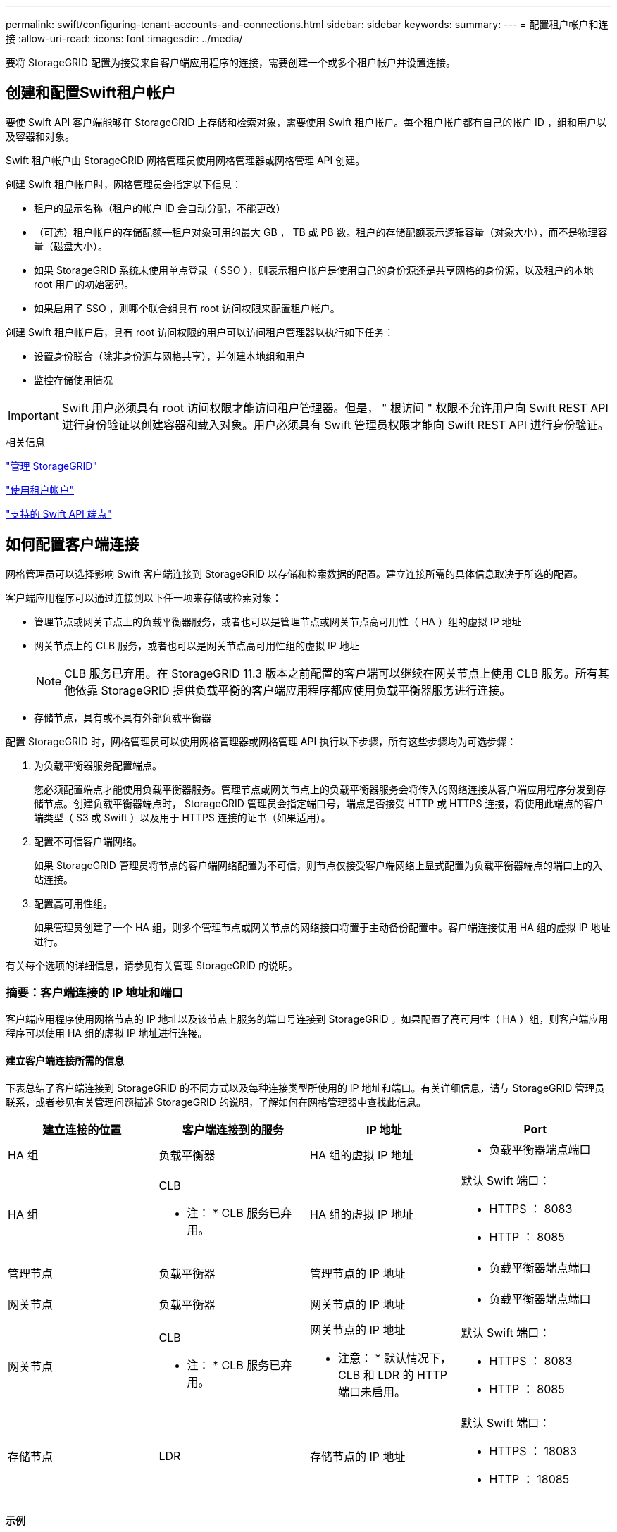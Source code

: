 ---
permalink: swift/configuring-tenant-accounts-and-connections.html 
sidebar: sidebar 
keywords:  
summary:  
---
= 配置租户帐户和连接
:allow-uri-read: 
:icons: font
:imagesdir: ../media/


[role="lead"]
要将 StorageGRID 配置为接受来自客户端应用程序的连接，需要创建一个或多个租户帐户并设置连接。



== 创建和配置Swift租户帐户

要使 Swift API 客户端能够在 StorageGRID 上存储和检索对象，需要使用 Swift 租户帐户。每个租户帐户都有自己的帐户 ID ，组和用户以及容器和对象。

Swift 租户帐户由 StorageGRID 网格管理员使用网格管理器或网格管理 API 创建。

创建 Swift 租户帐户时，网格管理员会指定以下信息：

* 租户的显示名称（租户的帐户 ID 会自动分配，不能更改）
* （可选）租户帐户的存储配额—租户对象可用的最大 GB ， TB 或 PB 数。租户的存储配额表示逻辑容量（对象大小），而不是物理容量（磁盘大小）。
* 如果 StorageGRID 系统未使用单点登录（ SSO ），则表示租户帐户是使用自己的身份源还是共享网格的身份源，以及租户的本地 root 用户的初始密码。
* 如果启用了 SSO ，则哪个联合组具有 root 访问权限来配置租户帐户。


创建 Swift 租户帐户后，具有 root 访问权限的用户可以访问租户管理器以执行如下任务：

* 设置身份联合（除非身份源与网格共享），并创建本地组和用户
* 监控存储使用情况



IMPORTANT: Swift 用户必须具有 root 访问权限才能访问租户管理器。但是， " 根访问 " 权限不允许用户向 Swift REST API 进行身份验证以创建容器和载入对象。用户必须具有 Swift 管理员权限才能向 Swift REST API 进行身份验证。

.相关信息
link:../admin/index.html["管理 StorageGRID"]

link:../tenant/index.html["使用租户帐户"]

link:supported-swift-api-endpoints.html["支持的 Swift API 端点"]



== 如何配置客户端连接

网格管理员可以选择影响 Swift 客户端连接到 StorageGRID 以存储和检索数据的配置。建立连接所需的具体信息取决于所选的配置。

客户端应用程序可以通过连接到以下任一项来存储或检索对象：

* 管理节点或网关节点上的负载平衡器服务，或者也可以是管理节点或网关节点高可用性（ HA ）组的虚拟 IP 地址
* 网关节点上的 CLB 服务，或者也可以是网关节点高可用性组的虚拟 IP 地址
+

NOTE: CLB 服务已弃用。在 StorageGRID 11.3 版本之前配置的客户端可以继续在网关节点上使用 CLB 服务。所有其他依靠 StorageGRID 提供负载平衡的客户端应用程序都应使用负载平衡器服务进行连接。

* 存储节点，具有或不具有外部负载平衡器


配置 StorageGRID 时，网格管理员可以使用网格管理器或网格管理 API 执行以下步骤，所有这些步骤均为可选步骤：

. 为负载平衡器服务配置端点。
+
您必须配置端点才能使用负载平衡器服务。管理节点或网关节点上的负载平衡器服务会将传入的网络连接从客户端应用程序分发到存储节点。创建负载平衡器端点时， StorageGRID 管理员会指定端口号，端点是否接受 HTTP 或 HTTPS 连接，将使用此端点的客户端类型（ S3 或 Swift ）以及用于 HTTPS 连接的证书（如果适用）。

. 配置不可信客户端网络。
+
如果 StorageGRID 管理员将节点的客户端网络配置为不可信，则节点仅接受客户端网络上显式配置为负载平衡器端点的端口上的入站连接。

. 配置高可用性组。
+
如果管理员创建了一个 HA 组，则多个管理节点或网关节点的网络接口将置于主动备份配置中。客户端连接使用 HA 组的虚拟 IP 地址进行。



有关每个选项的详细信息，请参见有关管理 StorageGRID 的说明。



=== 摘要：客户端连接的 IP 地址和端口

客户端应用程序使用网格节点的 IP 地址以及该节点上服务的端口号连接到 StorageGRID 。如果配置了高可用性（ HA ）组，则客户端应用程序可以使用 HA 组的虚拟 IP 地址进行连接。



==== 建立客户端连接所需的信息

下表总结了客户端连接到 StorageGRID 的不同方式以及每种连接类型所使用的 IP 地址和端口。有关详细信息，请与 StorageGRID 管理员联系，或者参见有关管理问题描述 StorageGRID 的说明，了解如何在网格管理器中查找此信息。

|===
| 建立连接的位置 | 客户端连接到的服务 | IP 地址 | Port 


 a| 
HA 组
 a| 
负载平衡器
 a| 
HA 组的虚拟 IP 地址
 a| 
* 负载平衡器端点端口




 a| 
HA 组
 a| 
CLB

* 注： * CLB 服务已弃用。
 a| 
HA 组的虚拟 IP 地址
 a| 
默认 Swift 端口：

* HTTPS ： 8083
* HTTP ： 8085




 a| 
管理节点
 a| 
负载平衡器
 a| 
管理节点的 IP 地址
 a| 
* 负载平衡器端点端口




 a| 
网关节点
 a| 
负载平衡器
 a| 
网关节点的 IP 地址
 a| 
* 负载平衡器端点端口




 a| 
网关节点
 a| 
CLB

* 注： * CLB 服务已弃用。
 a| 
网关节点的 IP 地址

* 注意： * 默认情况下， CLB 和 LDR 的 HTTP 端口未启用。
 a| 
默认 Swift 端口：

* HTTPS ： 8083
* HTTP ： 8085




 a| 
存储节点
 a| 
LDR
 a| 
存储节点的 IP 地址
 a| 
默认 Swift 端口：

* HTTPS ： 18083
* HTTP ： 18085


|===


==== 示例

要将 Swift 客户端连接到网关节点 HA 组的负载平衡器端点，请使用以下结构化 URL ：

* `https://_VIP-of-HA-group:LB-endpoint-port_`


例如，如果 HA 组的虚拟 IP 地址为 192.0.2.6 ， Swift 负载平衡器端点的端口号为 10444 ，则 Swift 客户端可以使用以下 URL 连接到 StorageGRID ：

* `\https://192.0.2.6:10444`


可以为客户端用于连接到 StorageGRID 的 IP 地址配置 DNS 名称。请与本地网络管理员联系。



=== 决定使用HTTPS或HTTP连接

使用负载平衡器端点建立客户端连接时，必须使用为此端点指定的协议（ HTTP 或 HTTPS ）进行连接。要使用 HTTP 连接到存储节点或网关节点上的 CLB 服务，必须启用 HTTP 。

默认情况下，当客户端应用程序连接到存储节点或网关节点上的 CLB 服务时，它们必须对所有连接使用加密 HTTPS 。您也可以选择网格管理器中的 * 启用 HTTP 连接 * 网格选项来启用不太安全的 HTTP 连接。例如，在非生产环境中测试与存储节点的连接时，客户端应用程序可能会使用 HTTP 。


IMPORTANT: 为生产网格启用 HTTP 时要小心，因为请求将以未加密方式发送。


NOTE: CLB 服务已弃用。

如果选择了 * 启用 HTTP 连接 * 选项，则客户端对 HTTP 使用的端口必须与对 HTTPS 使用的端口不同。请参见有关管理 StorageGRID 的说明。

.相关信息
link:../admin/index.html["管理 StorageGRID"]



== 在Swift API配置中测试连接

您可以使用 Swift 命令行界面测试与 StorageGRID 系统的连接，并验证是否可以向系统读取和写入对象。

.您需要的内容
* 您必须已下载并安装 python swiftclient ，即 Swift 命令行客户端。
* 您必须在 StorageGRID 系统中具有 Swift 租户帐户。


.关于此任务
如果尚未配置安全性、则必须添加 `--insecure` 标记这些命令中的每个命令。

.步骤
. 查询 StorageGRID Swift 部署的信息 URL ：
+
[listing]
----
swift
-U <Tenant_Account_ID:Account_User_Name>
-K <User_Password>
-A https://<FQDN | IP>:<Port>/info
capabilities
----
+
这足以测试您的 Swift 部署是否正常运行。要通过存储对象进一步测试帐户配置，请继续执行其他步骤。

. 将对象放入容器中：
+
[listing]
----
touch test_object
swift
-U <Tenant_Account_ID:Account_User_Name>
-K <User_Password>
-A https://<FQDN | IP>:<Port>/auth/v1.0
upload test_container test_object
--object-name test_object
----
. 获取用于验证对象的容器：
+
[listing]
----
swift
-U <Tenant_Account_ID:Account_User_Name>
-K <User_Password>
-A https://<FQDN | IP>:<Port>/auth/v1.0
list test_container
----
. 删除对象：
+
[listing]
----
swift
-U <Tenant_Account_ID:Account_User_Name>
-K <User_Password>
-A https://<FQDN | IP>:<Port>/auth/v1.0
delete test_container test_object
----
. 删除容器：
+
[listing]
----
swift
-U `<_Tenant_Account_ID:Account_User_Name_>`
-K `<_User_Password_>`
-A `\https://<_FQDN_ | _IP_>:<_Port_>/auth/v1.0'
delete test_container
----


.相关信息
link:configuring-tenant-accounts-and-connections.html["创建和配置Swift租户帐户"]

link:configuring-security-for-rest-api.html["为REST API配置安全性"]
